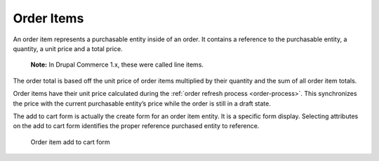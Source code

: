Order Items
===========

An order item represents a purchasable entity inside of an order. It
contains a reference to the purchasable entity, a quantity, a unit price
and a total price.

    **Note:** In Drupal Commerce 1.x, these were called line items.

The order total is based off the unit price of order items multiplied by
their quantity and the sum of all order item totals.

Order items have their unit price calculated during the :ref:`order refresh process <order-process>`. This synchronizes the price with the
current purchasable entity’s price while the order is still in a draft
state.

The add to cart form is actually the create form for an order item
entity. It is a specific form display. Selecting attributes on the add
to cart form identifies the proper reference purchased entity to
reference.

.. figure:: ../images/order-item-add-to-cart-form.png
   :alt: Order item add to cart form

   Order item add to cart form
